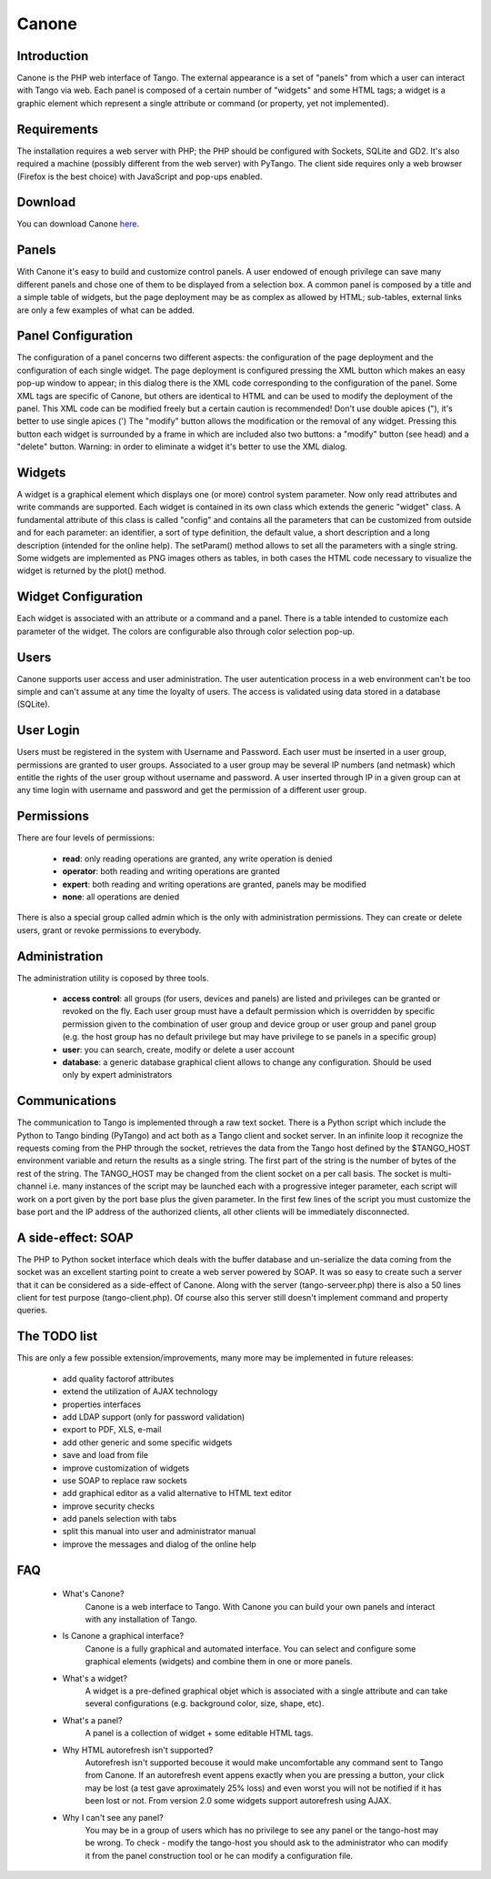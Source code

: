 Canone
======

Introduction
------------

Canone is the PHP web interface of Tango.
The external appearance is a set of "panels" from which a user can interact with Tango via web.
Each panel is composed of a certain number of "widgets" and some HTML tags; a widget is a graphic element which represent a single attribute or command (or property, yet not implemented).

Requirements
------------

The installation requires a web server with PHP; the PHP should be configured with Sockets, SQLite and GD2.
It's also required a machine (possibly different from the web server) with PyTango.
The client side requires only a web browser (Firefox is the best choice) with JavaScript and pop-ups enabled.

Download
--------

You can download Canone `here <https://sourceforge.net/projects/tango-cs/files/gui/Canone_3.0.2.zip/download>`_.

Panels
------

With Canone it's easy to build and customize control panels. A user endowed of enough privilege can save many different panels and chose one of them to be displayed from a selection box. A common panel is composed by a title and a simple table of widgets, but the page deployment may be as complex as allowed by HTML; sub-tables, external links are only a few examples of what can be added.

Panel Configuration
-------------------

The configuration of a panel concerns two different aspects: the configuration of the page deployment and the configuration of each single widget.
The page deployment is configured pressing the XML button which makes an easy pop-up window to appear; in this dialog there is the XML code corresponding to the configuration of the panel. Some XML tags are specific of Canone, but others are identical to HTML and can be used to modify the deployment of the panel. This XML code can be modified freely but a certain caution is recommended! Don't use double apices ("), it's better to use single apices (')
The "modify" button allows the modification or the removal of any widget. Pressing this button each widget is surrounded by a frame in which are included also two buttons: a "modify" button (see head) and a "delete" button.
Warning: in order to eliminate a widget it's better to use the XML dialog.

Widgets
-------

A widget is a graphical element which displays one (or more) control system parameter. Now only read attributes and write commands are supported.
Each widget is contained in its own class which extends the generic "widget" class. A fundamental attribute of this class is called "config" and contains all the parameters that can be customized from outside and for each parameter: an identifier, a sort of type definition, the default value, a short description and a long description (intended for the online help).
The setParam() method allows to set all the parameters with a single string.
Some widgets are implemented as PNG images others as tables, in both cases the HTML code necessary to visualize the widget is returned by the plot() method.

Widget Configuration
--------------------

Each widget is associated with an attribute or a command and a panel. There is a table intended to customize each parameter of the widget. The colors are configurable also through color selection pop-up.

Users
-----

Canone supports user access and user administration.
The user autentication process in a web environment can't be too simple and can't assume at any time the loyalty of users.
The access is validated using data stored in a database (SQLite).

User Login
----------

Users must be registered in the system with Username and Password. Each user must be inserted in a user group, permissions are granted to user groups.
Associated to a user group may be several IP numbers (and netmask) which entitle the rights of the user group without username and password.
A user inserted through IP in a given group can at any time login with username and password and get the permission of a different user group.

Permissions
-----------
There are four levels of permissions:

    * **read**: only reading operations are granted, any write operation is denied
    * **operator**: both reading and writing operations are granted
    * **expert**: both reading and writing operations are granted, panels may be modified
    * **none**: all operations are denied

There is also a special group called admin which is the only with administration permissions. They can create or delete users, grant or revoke permissions to everybody.

Administration
--------------

The administration utility is coposed by three tools.

    * **access control**: all groups (for users, devices and panels) are listed and privileges can be granted or revoked on the fly. Each user group must have a default permission which is overridden by specific permission given to the combination of user group and device group or user group and panel group (e.g. the host group has no default privilege but may have privilege to se panels in a specific group)
    * **user**: you can search, create, modify or delete a user account
    * **database**: a generic database graphical client allows to change any configuration. Should be used only by expert administrators

Communications
--------------

The communication to Tango is implemented through a raw text socket.
There is a Python script which include the Python to Tango binding (PyTango) and act both as a Tango client and socket server. In an infinite loop it recognize the requests coming from the PHP through the socket, retrieves the data from the Tango host defined by the $TANGO_HOST environment variable and return the results as a single string. The first part of the string is the number of bytes of the rest of the string.
The TANGO_HOST may be changed from the client socket on a per call basis.
The socket is multi-channel i.e. many instances of the script may be launched each with a progressive integer parameter, each script will work on a port given by the port base plus the given parameter.
In the first few lines of the script you must customize the base port and the IP address of the authorized clients, all other clients will be immediately disconnected.

A side-effect: SOAP
-------------------

The PHP to Python socket interface which deals with the buffer database and un-serialize the data coming from the socket was an excellent starting point to create a web server powered by SOAP. It was so easy to create such a server that it can be considered as a side-effect of Canone. Along with the server (tango-serveer.php) there is also a 50 lines client for test purpose (tango-client.php). Of course also this server still doesn't implement command and property queries.

The TODO list
-------------

This are only a few possible extension/improvements, many more may be implemented in future releases:

    * add quality factorof attributes
    * extend the utilization of AJAX technology
    * properties interfaces
    * add LDAP support (only for password validation)
    * export to PDF, XLS, e-mail
    * add other generic and some specific widgets
    * save and load from file
    * improve customization of widgets
    * use SOAP to replace raw sockets
    * add graphical editor as a valid alternative to HTML text editor
    * improve security checks
    * add panels selection with tabs
    * split this manual into user and administrator manual
    * improve the messages and dialog of the online help


FAQ
----

 * What's Canone?
    Canone is a web interface to Tango. With Canone you can build your own panels and interact with any installation of Tango.
 * Is Canone a graphical interface?
    Canone is a fully graphical and automated interface.
    You can select and configure some graphical elements (widgets) and combine them in one or more panels.
 * What's a widget?
    A widget is a pre-defined graphical objet which is associated with a single attribute and can take several configurations (e.g. background color, size, shape, etc).
 * What's a panel?
    A panel is a collection of widget + some editable HTML tags.
 * Why HTML autorefresh isn't supported?
    Autorefresh isn't supported becouse it would make uncomfortable any command sent to Tango from Canone. If an autorefresh event appens exactly when you are pressing a button, your click may be lost (a test gave aproximately 25% loss) and even worst you will not be notified if it has been lost or not.
    From version 2.0 some widgets support autorefresh using AJAX.
 * Why I can't see any panel?
    You may be in a group of users which has no privilege to see any panel or the tango-host may be wrong. To check - modify the tango-host you should ask to the administrator who can modify it from the panel construction tool or he can modify a configuration file.

